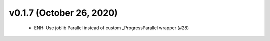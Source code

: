v0.1.7 (October 26, 2020)
=========================
  * ENH: Use joblib Parallel instead of custom _ProgressParallel wrapper (#28)


